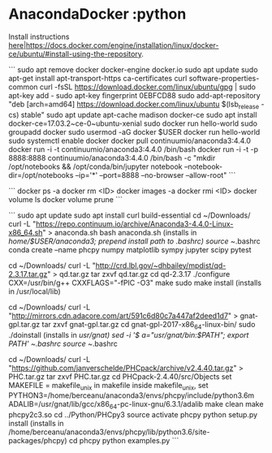 * AnacondaDocker                       :python


Install instructions [[file:/home/berceanu/temp/Org/here|https://docs.docker.com/engine/installation/linux/docker-ce/ubuntu/#install-using-the-repository.org][here|https://docs.docker.com/engine/installation/linux/docker-ce/ubuntu/#install-using-the-repository]].

```
sudo apt remove docker docker-engine docker.io
sudo apt update
sudo apt-get install apt-transport-https ca-certificates curl software-properties-common
curl -fsSL https://download.docker.com/linux/ubuntu/gpg | sudo apt-key add -
sudo apt-key fingerprint 0EBFCD88
sudo add-apt-repository "deb [arch=amd64] https://download.docker.com/linux/ubuntu $(lsb_release -cs) stable"
sudo apt update
apt-cache madison docker-ce
sudo apt install docker-ce=17.03.2~ce-0~ubuntu-xenial
sudo docker run hello-world
sudo groupadd docker
sudo usermod -aG docker $USER
docker run hello-world
sudo systemctl enable docker
docker pull continuumio/anaconda3:4.4.0
docker run -i -t continuumio/anaconda3:4.4.0 /bin/bash
docker run -i -t -p 8888:8888 continuumio/anaconda3:4.4.0 /bin/bash -c "mkdir /opt/notebooks && /opt/conda/bin/jupyter notebook --notebook-dir=/opt/notebooks --ip='*' --port=8888 --no-browser --allow-root"
```


```
docker ps -a
docker rm <ID>
docker images -a
docker rmi <ID>
docker volume ls
docker volume prune
```


```
sudo apt update
sudo apt install curl build-essential
cd ~/Downloads/
curl -L "https://repo.continuum.io/archive/Anaconda3-4.4.0-Linux-x86_64.sh" > anaconda.sh
bash anaconda.sh (installs in /home/$USER/anaconda3; prepend install path to .bashrc)
source ~/.bashrc
conda create --name phcpy numpy matplotlib sympy jupyter scipy pytest

cd ~/Downloads/
curl -L "http://crd.lbl.gov/~dhbailey/mpdist/qd-2.3.17.tar.gz" > qd.tar.gz
tar zxvf qd.tar.gz
cd qd-2.3.17
./configure CXX=/usr/bin/g++ CXXFLAGS="-fPIC -O3"
make
sudo make install (installs in /usr/local/lib)

cd ~/Downloads/
curl -L "http://mirrors.cdn.adacore.com/art/591c6d80c7a447af2deed1d7" > gnat-gpl.tar.gz
tar zxvf gnat-gpl.tar.gz
cd gnat-gpl-2017-x86_64-linux-bin/
sudo ./doinstall (installs in /usr/gnat)
sed -i '$ a\PATH="/usr/gnat/bin:$PATH"; export PATH' ~/.bashrc
source ~/.bashrc

cd ~/Downloads/
curl -L "https://github.com/janverschelde/PHCpack/archive/v2.4.40.tar.gz" > PHC.tar.gz
tar zxvf PHC.tar.gz
cd PHCpack-2.4.40/src/Objects
set MAKEFILE = makefile_unix in makefile
inside makefile_unix, set
  PYTHON3=/home/berceanu/anaconda3/envs/phcpy/include/python3.6m
  ADALIB=/usr/gnat/lib/gcc/x86_64-pc-linux-gnu/6.3.1/adalib
make clean
make phcpy2c3.so
cd ../Python/PHCpy3
source activate phcpy
python setup.py install (installs in /home/berceanu/anaconda3/envs/phcpy/lib/python3.6/site-packages/phcpy)
cd phcpy
python examples.py
```

